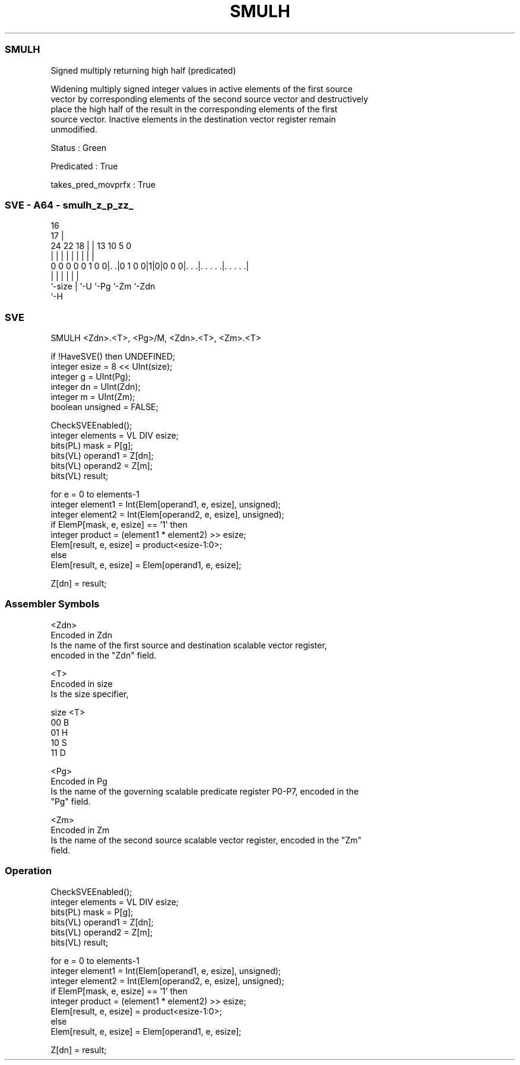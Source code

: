 .nh
.TH "SMULH" "7" " "  "instruction" "sve"
.SS SMULH
 Signed multiply returning high half (predicated)

 Widening multiply signed integer values in active elements of the first source
 vector by corresponding elements of the second source vector and destructively
 place the high half of the result in the corresponding elements of the first
 source vector. Inactive elements in the destination vector register remain
 unmodified.

 Status : Green

 Predicated : True

 takes_pred_movprfx : True



.SS SVE - A64 - smulh_z_p_zz_
 
                                                                   
                                 16                                
                               17 |                                
                 24  22      18 | |    13    10         5         0
                  |   |       | | |     |     |         |         |
   0 0 0 0 0 1 0 0|. .|0 1 0 0|1|0|0 0 0|. . .|. . . . .|. . . . .|
                  |           | |       |     |         |
                  `-size      | `-U     `-Pg  `-Zm      `-Zdn
                              `-H
  
  
 
.SS SVE
 
 SMULH   <Zdn>.<T>, <Pg>/M, <Zdn>.<T>, <Zm>.<T>
 
 if !HaveSVE() then UNDEFINED;
 integer esize = 8 << UInt(size);
 integer g = UInt(Pg);
 integer dn = UInt(Zdn);
 integer m = UInt(Zm);
 boolean unsigned = FALSE;
 
 CheckSVEEnabled();
 integer elements = VL DIV esize;
 bits(PL) mask = P[g];
 bits(VL) operand1 = Z[dn];
 bits(VL) operand2 = Z[m];
 bits(VL) result;
 
 for e = 0 to elements-1
     integer element1 = Int(Elem[operand1, e, esize], unsigned);
     integer element2 = Int(Elem[operand2, e, esize], unsigned);
     if ElemP[mask, e, esize] == '1' then
         integer product = (element1 * element2) >> esize;
         Elem[result, e, esize] = product<esize-1:0>;
     else
         Elem[result, e, esize] = Elem[operand1, e, esize];
 
 Z[dn] = result;
 

.SS Assembler Symbols

 <Zdn>
  Encoded in Zdn
  Is the name of the first source and destination scalable vector register,
  encoded in the "Zdn" field.

 <T>
  Encoded in size
  Is the size specifier,

  size <T> 
  00   B   
  01   H   
  10   S   
  11   D   

 <Pg>
  Encoded in Pg
  Is the name of the governing scalable predicate register P0-P7, encoded in the
  "Pg" field.

 <Zm>
  Encoded in Zm
  Is the name of the second source scalable vector register, encoded in the "Zm"
  field.



.SS Operation

 CheckSVEEnabled();
 integer elements = VL DIV esize;
 bits(PL) mask = P[g];
 bits(VL) operand1 = Z[dn];
 bits(VL) operand2 = Z[m];
 bits(VL) result;
 
 for e = 0 to elements-1
     integer element1 = Int(Elem[operand1, e, esize], unsigned);
     integer element2 = Int(Elem[operand2, e, esize], unsigned);
     if ElemP[mask, e, esize] == '1' then
         integer product = (element1 * element2) >> esize;
         Elem[result, e, esize] = product<esize-1:0>;
     else
         Elem[result, e, esize] = Elem[operand1, e, esize];
 
 Z[dn] = result;

